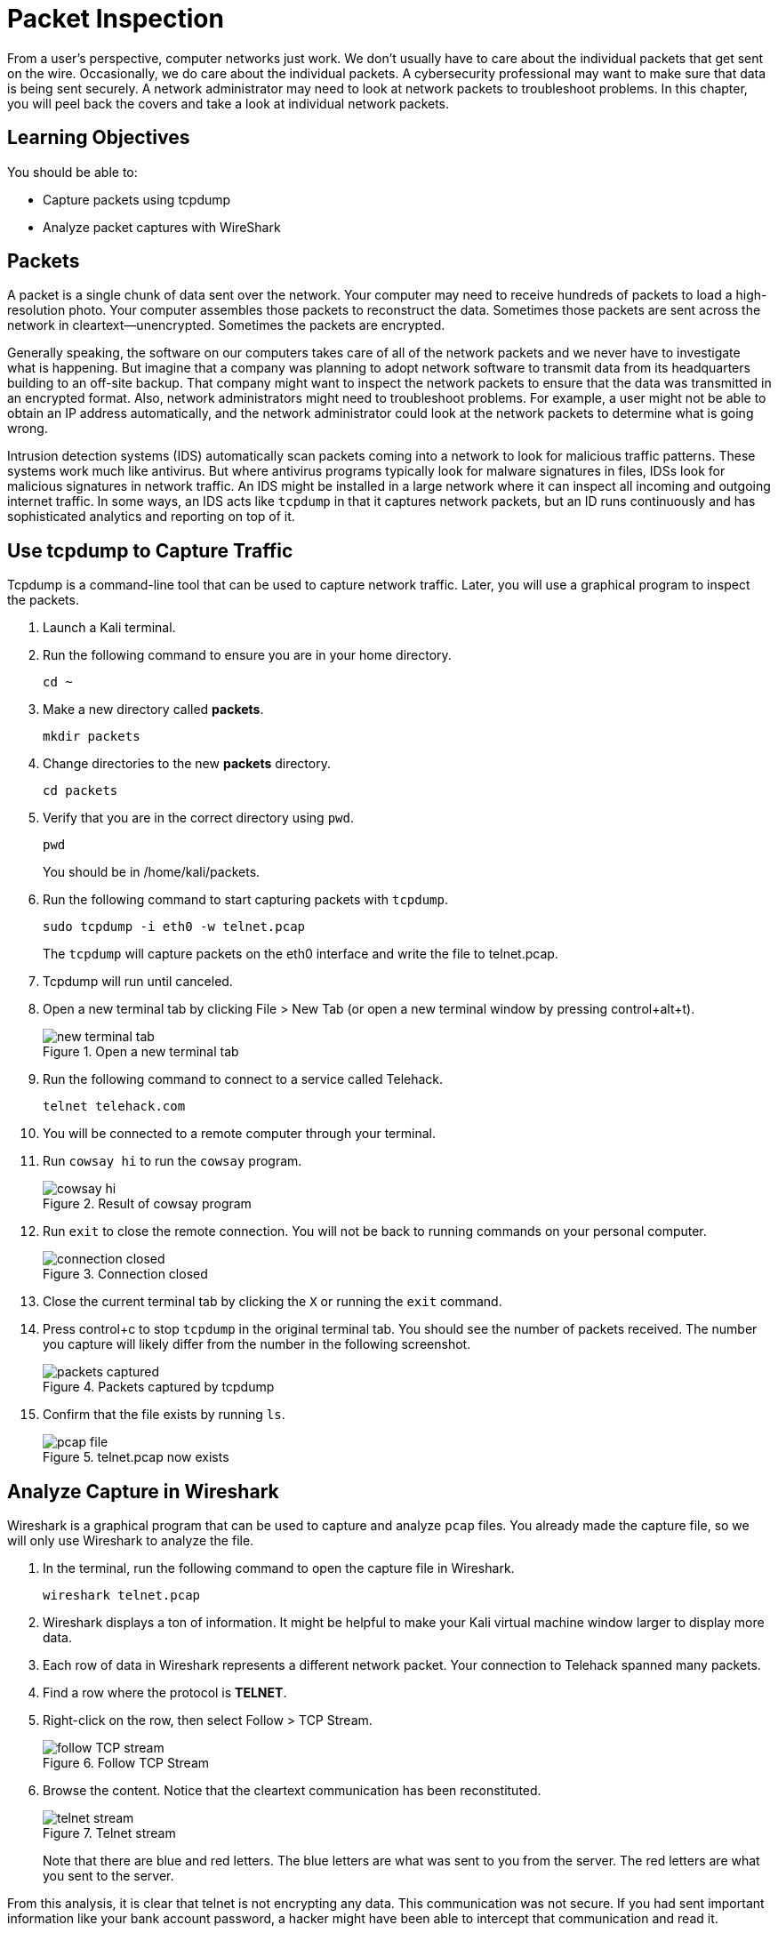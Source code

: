= Packet Inspection

From a user's perspective, computer networks just work. We don't usually have to care about the individual packets that get sent on the wire. Occasionally, we do care about the individual packets. A cybersecurity professional may want to make sure that data is being sent securely. A network administrator may need to look at network packets to troubleshoot problems. In this chapter, you will peel back the covers and take a look at individual network packets.

== Learning Objectives

You should be able to:

* Capture packets using tcpdump
* Analyze packet captures with WireShark

== Packets

A packet is a single chunk of data sent over the network. Your computer may need to receive hundreds of packets to load a high-resolution photo. Your computer assembles those packets to reconstruct the data. Sometimes those packets are sent across the network in cleartext--unencrypted. Sometimes the packets are encrypted.

Generally speaking, the software on our computers takes care of all of the network packets and we never have to investigate what is happening. But imagine that a company was planning to adopt network software to transmit data from its headquarters building to an off-site backup. That company might want to inspect the network packets to ensure that the data was transmitted in an encrypted format. Also, network administrators might need to troubleshoot problems. For example, a user might not be able to obtain an IP address automatically, and the network administrator could look at the network packets to determine what is going wrong.

Intrusion detection systems (IDS) automatically scan packets coming into a network to look for malicious traffic patterns. These systems work much like antivirus. But where antivirus programs typically look for malware signatures in files, IDSs look for malicious signatures in network traffic. An IDS might be installed in a large network where it can inspect all incoming and outgoing internet traffic. In some ways, an IDS acts like `tcpdump` in that it captures network packets, but an ID runs continuously and has sophisticated analytics and reporting on top of it.

== Use tcpdump to Capture Traffic

Tcpdump is a command-line tool that can be used to capture network traffic. Later, you will use a graphical program to inspect the packets.

. Launch a Kali terminal.
. Run the following command to ensure you are in your home directory.
+
[source,sh]
----
cd ~
----
. Make a new directory called *packets*.
+
[source,sh]
----
mkdir packets
----
. Change directories to the new *packets* directory.
+
[source,sh]
----
cd packets
----
. Verify that you are in the correct directory using `pwd`.
+
[source,sh]
----
pwd
----
+
You should be in /home/kali/packets.
. Run the following command to start capturing packets with `tcpdump`.
+
[source,sh]
----
sudo tcpdump -i eth0 -w telnet.pcap
----
+
The `tcpdump` will capture packets on the eth0 interface and write the file to telnet.pcap.
. Tcpdump will run until canceled.
. Open a new terminal tab by clicking File > New Tab (or open a new terminal window by pressing control+alt+t).
+
.Open a new terminal tab
image::new-terminal-tab.png[new terminal tab]
. Run the following command to connect to a service called Telehack.
+
[source,sh]
----
telnet telehack.com
----
. You will be connected to a remote computer through your terminal.
. Run `cowsay hi` to run the `cowsay` program.
+
.Result of cowsay program
image::cowsay.png[cowsay hi]
. Run `exit` to close the remote connection. You will not be back to running commands on your personal computer.
+
.Connection closed
image::closed.png[connection closed]
. Close the current terminal tab by clicking the `X` or running the `exit` command.
. Press control+c to stop `tcpdump` in the original terminal tab. You should see the number of packets received. The number you capture will likely differ from the number in the following screenshot.
+
.Packets captured by tcpdump
image::packets-captured.png[packets captured]
. Confirm that the file exists by running `ls`.
+
.telnet.pcap now exists
image::telnet-pcap.png[pcap file]

== Analyze Capture in Wireshark

Wireshark is a graphical program that can be used to capture and analyze `pcap` files. You already made the capture file, so we will only use Wireshark to analyze the file.

. In the terminal, run the following command to open the capture file in Wireshark.
+
[source,sh]
----
wireshark telnet.pcap
----
. Wireshark displays a ton of information. It might be helpful to make your Kali virtual machine window larger to display more data.
. Each row of data in Wireshark represents a different network packet. Your connection to Telehack spanned many packets.
. Find a row where the protocol is *TELNET*.
. Right-click on the row, then select Follow > TCP Stream.
+
.Follow TCP Stream
image::right-click-follow.png[follow TCP stream]
. Browse the content. Notice that the cleartext communication has been reconstituted.
+
.Telnet stream
image::stream-cowsay.png[telnet stream]
+
Note that there are blue and red letters. The blue letters are what was sent to you from the server. The red letters are what you sent to the server.

From this analysis, it is clear that telnet is not encrypting any data. This communication was not secure. If you had sent important information like your bank account password, a hacker might have been able to intercept that communication and read it.

== Challenge

* Explore the Wireshark interface.
* Evaluate the source and destination addresses. Note when you are the source and when you are the destination.
* Look at ports.

== Cleanup

. Close Wireshark.
. Run the following command to delete the files.
+
[source,sh]
----
cd ~
rm -rf packets
----

== Reflection

* How would analyzing packets help you troubleshoot network problems?
* How would analyzing packets help you determine if a data breach occurred?
* How would you learn about network protocols you have never discovered?
